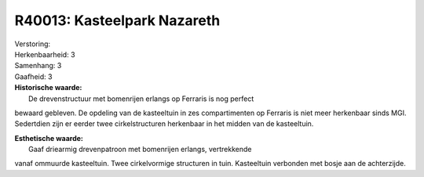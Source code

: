 R40013: Kasteelpark Nazareth
============================

| Verstoring:

| Herkenbaarheid: 3

| Samenhang: 3

| Gaafheid: 3

| **Historische waarde:**
|  De drevenstructuur met bomenrijen erlangs op Ferraris is nog perfect
bewaard gebleven. De opdeling van de kasteeltuin in zes compartimenten
op Ferraris is niet meer herkenbaar sinds MGI. Sedertdien zijn er eerder
twee cirkelstructuren herkenbaar in het midden van de kasteeltuin.

| **Esthetische waarde:**
|  Gaaf driearmig drevenpatroon met bomenrijen erlangs, vertrekkende
vanaf ommuurde kasteeltuin. Twee cirkelvormige structuren in tuin.
Kasteeltuin verbonden met bosje aan de achterzijde.



